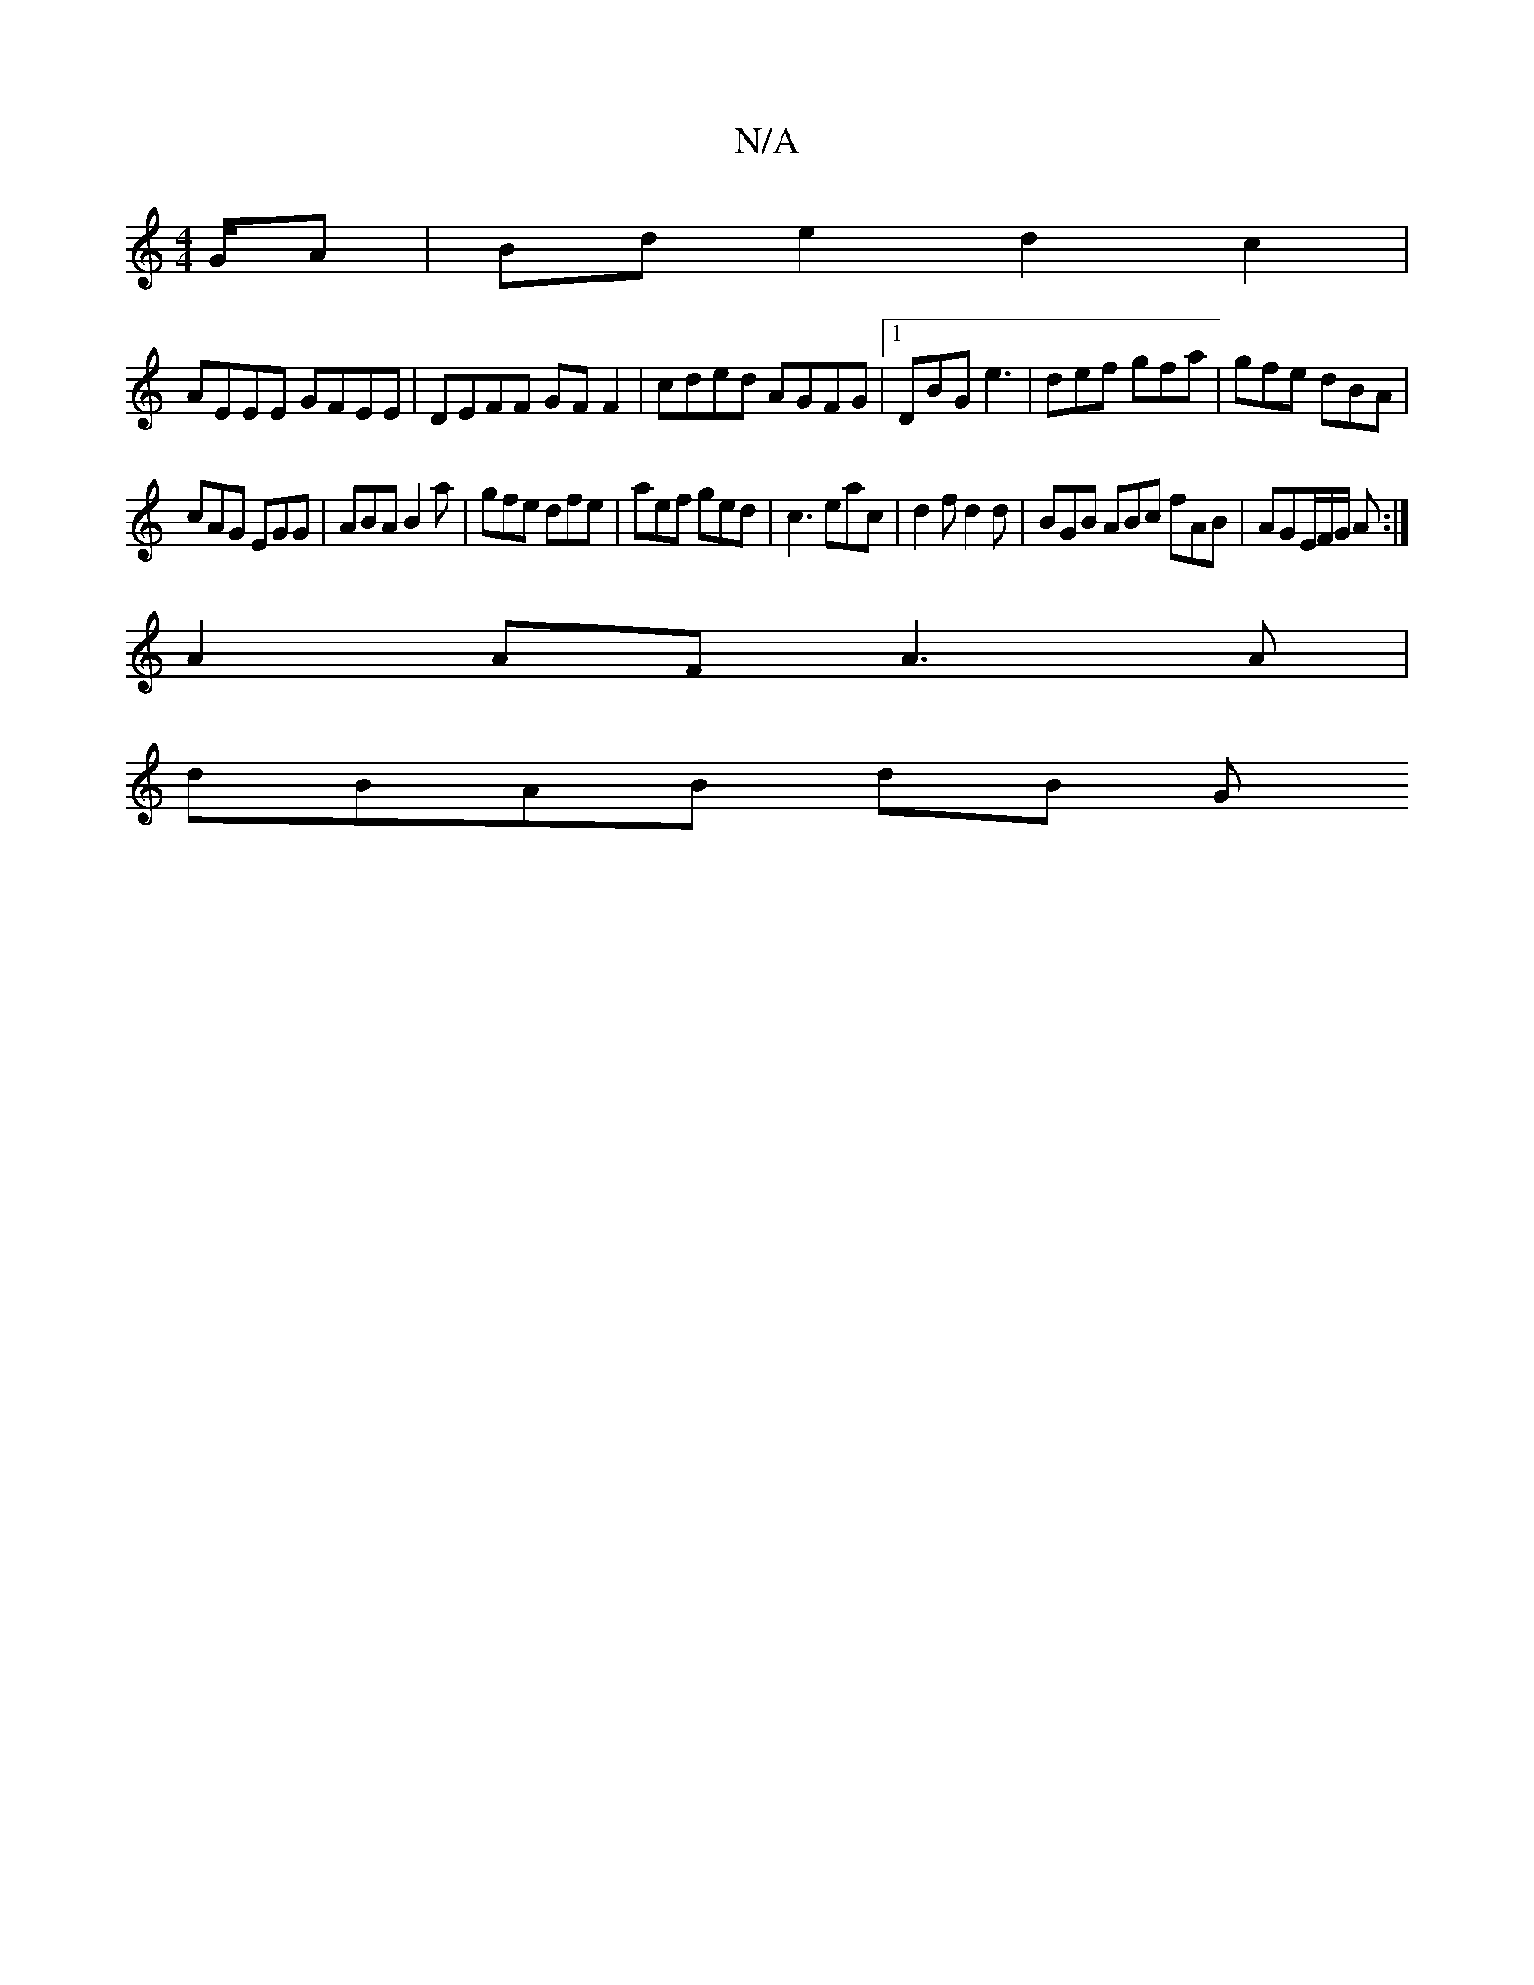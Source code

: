 X:1
T:N/A
M:4/4
R:N/A
K:Cmajor
/G/A | Bd e2 d2 c2 |
AEEE GFEE | DEFF GF F2 | cded AGFG |1 DBG e3 | def gfa | gfe dBA |
cAG EGG | ABA B2 a | gfe dfe | aef ged | c3 eac | d2f d2 d | BGB ABc fAB | AGE/2F/2G/2 A:|
A2 AF A3A |
dBAB dB G